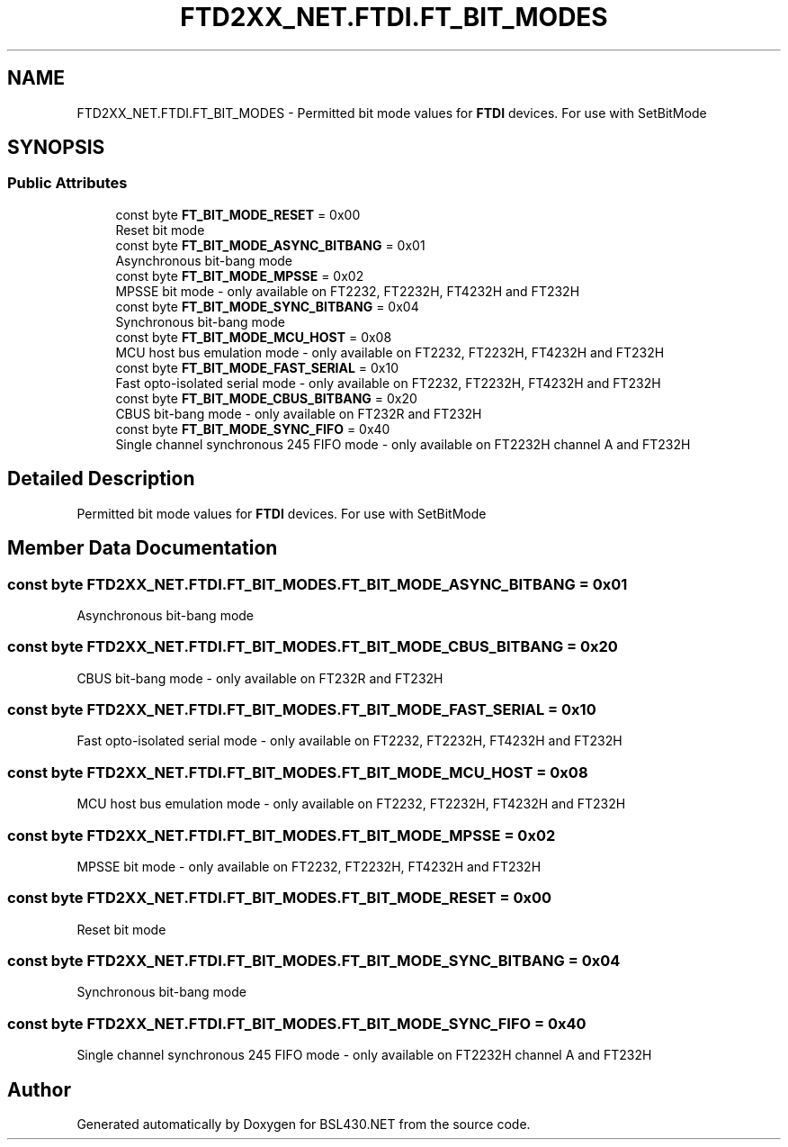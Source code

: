 .TH "FTD2XX_NET.FTDI.FT_BIT_MODES" 3 "Sat Jun 22 2019" "Version 1.2.1" "BSL430.NET" \" -*- nroff -*-
.ad l
.nh
.SH NAME
FTD2XX_NET.FTDI.FT_BIT_MODES \- Permitted bit mode values for \fBFTDI\fP devices\&. For use with SetBitMode  

.SH SYNOPSIS
.br
.PP
.SS "Public Attributes"

.in +1c
.ti -1c
.RI "const byte \fBFT_BIT_MODE_RESET\fP = 0x00"
.br
.RI "Reset bit mode "
.ti -1c
.RI "const byte \fBFT_BIT_MODE_ASYNC_BITBANG\fP = 0x01"
.br
.RI "Asynchronous bit-bang mode "
.ti -1c
.RI "const byte \fBFT_BIT_MODE_MPSSE\fP = 0x02"
.br
.RI "MPSSE bit mode - only available on FT2232, FT2232H, FT4232H and FT232H "
.ti -1c
.RI "const byte \fBFT_BIT_MODE_SYNC_BITBANG\fP = 0x04"
.br
.RI "Synchronous bit-bang mode "
.ti -1c
.RI "const byte \fBFT_BIT_MODE_MCU_HOST\fP = 0x08"
.br
.RI "MCU host bus emulation mode - only available on FT2232, FT2232H, FT4232H and FT232H "
.ti -1c
.RI "const byte \fBFT_BIT_MODE_FAST_SERIAL\fP = 0x10"
.br
.RI "Fast opto-isolated serial mode - only available on FT2232, FT2232H, FT4232H and FT232H "
.ti -1c
.RI "const byte \fBFT_BIT_MODE_CBUS_BITBANG\fP = 0x20"
.br
.RI "CBUS bit-bang mode - only available on FT232R and FT232H "
.ti -1c
.RI "const byte \fBFT_BIT_MODE_SYNC_FIFO\fP = 0x40"
.br
.RI "Single channel synchronous 245 FIFO mode - only available on FT2232H channel A and FT232H "
.in -1c
.SH "Detailed Description"
.PP 
Permitted bit mode values for \fBFTDI\fP devices\&. For use with SetBitMode 


.SH "Member Data Documentation"
.PP 
.SS "const byte FTD2XX_NET\&.FTDI\&.FT_BIT_MODES\&.FT_BIT_MODE_ASYNC_BITBANG = 0x01"

.PP
Asynchronous bit-bang mode 
.SS "const byte FTD2XX_NET\&.FTDI\&.FT_BIT_MODES\&.FT_BIT_MODE_CBUS_BITBANG = 0x20"

.PP
CBUS bit-bang mode - only available on FT232R and FT232H 
.SS "const byte FTD2XX_NET\&.FTDI\&.FT_BIT_MODES\&.FT_BIT_MODE_FAST_SERIAL = 0x10"

.PP
Fast opto-isolated serial mode - only available on FT2232, FT2232H, FT4232H and FT232H 
.SS "const byte FTD2XX_NET\&.FTDI\&.FT_BIT_MODES\&.FT_BIT_MODE_MCU_HOST = 0x08"

.PP
MCU host bus emulation mode - only available on FT2232, FT2232H, FT4232H and FT232H 
.SS "const byte FTD2XX_NET\&.FTDI\&.FT_BIT_MODES\&.FT_BIT_MODE_MPSSE = 0x02"

.PP
MPSSE bit mode - only available on FT2232, FT2232H, FT4232H and FT232H 
.SS "const byte FTD2XX_NET\&.FTDI\&.FT_BIT_MODES\&.FT_BIT_MODE_RESET = 0x00"

.PP
Reset bit mode 
.SS "const byte FTD2XX_NET\&.FTDI\&.FT_BIT_MODES\&.FT_BIT_MODE_SYNC_BITBANG = 0x04"

.PP
Synchronous bit-bang mode 
.SS "const byte FTD2XX_NET\&.FTDI\&.FT_BIT_MODES\&.FT_BIT_MODE_SYNC_FIFO = 0x40"

.PP
Single channel synchronous 245 FIFO mode - only available on FT2232H channel A and FT232H 

.SH "Author"
.PP 
Generated automatically by Doxygen for BSL430\&.NET from the source code\&.
